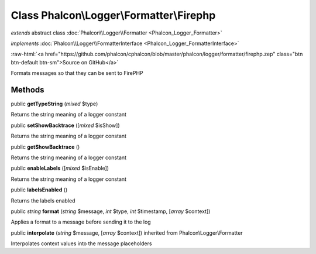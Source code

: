 Class **Phalcon\\Logger\\Formatter\\Firephp**
=============================================

*extends* abstract class :doc:`Phalcon\\Logger\\Formatter <Phalcon_Logger_Formatter>`

*implements* :doc:`Phalcon\\Logger\\FormatterInterface <Phalcon_Logger_FormatterInterface>`

.. role:: raw-html(raw)
   :format: html

:raw-html:`<a href="https://github.com/phalcon/cphalcon/blob/master/phalcon/logger/formatter/firephp.zep" class="btn btn-default btn-sm">Source on GitHub</a>`

Formats messages so that they can be sent to FirePHP


Methods
-------

public  **getTypeString** (*mixed* $type)

Returns the string meaning of a logger constant



public  **setShowBacktrace** ([*mixed* $isShow])

Returns the string meaning of a logger constant



public  **getShowBacktrace** ()

Returns the string meaning of a logger constant



public  **enableLabels** ([*mixed* $isEnable])

Returns the string meaning of a logger constant



public  **labelsEnabled** ()

Returns the labels enabled



public *string*  **format** (*string* $message, *int* $type, *int* $timestamp, [*array* $context])

Applies a format to a message before sending it to the log



public  **interpolate** (*string* $message, [*array* $context]) inherited from Phalcon\\Logger\\Formatter

Interpolates context values into the message placeholders



